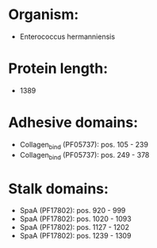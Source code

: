 * Organism:
- Enterococcus hermanniensis
* Protein length:
- 1389
* Adhesive domains:
- Collagen_bind (PF05737): pos. 105 - 239
- Collagen_bind (PF05737): pos. 249 - 378
* Stalk domains:
- SpaA (PF17802): pos. 920 - 999
- SpaA (PF17802): pos. 1020 - 1093
- SpaA (PF17802): pos. 1127 - 1202
- SpaA (PF17802): pos. 1239 - 1309

